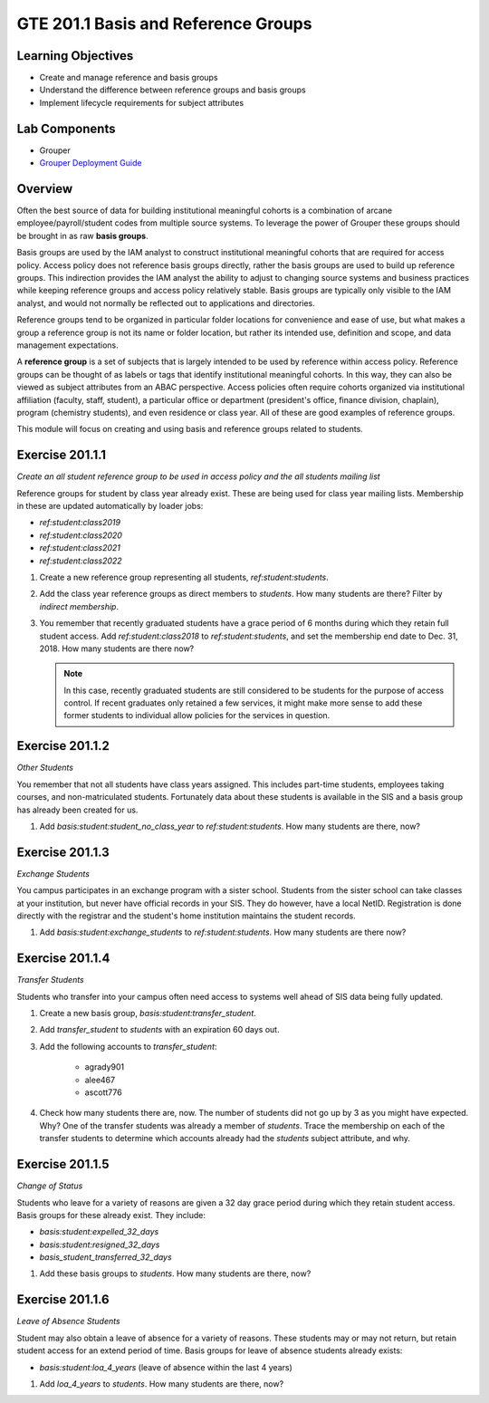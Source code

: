 ====================================
GTE 201.1 Basis and Reference Groups
====================================

-------------------
Learning Objectives
-------------------

* Create and manage reference and basis groups
* Understand the difference between reference groups and basis groups
* Implement lifecycle requirements for subject attributes

--------------
Lab Components
--------------

* Grouper
* `Grouper Deployment Guide`_

--------
Overview
--------

Often the best source of data for building institutional meaningful cohorts is a
combination of arcane employee/payroll/student codes from multiple source systems.
To leverage the power of Grouper these groups should be brought in as raw **basis groups**. 

Basis groups are used by the IAM analyst to construct institutional meaningful
cohorts that are required for access policy.  Access policy does not reference
basis groups directly, rather the basis groups are used to build up reference
groups.  This indirection provides the IAM analyst the ability to adjust to
changing source systems and business practices while keeping reference groups
and access policy relatively stable. Basis groups are typically only visible to
the IAM analyst, and would not normally be reflected out to applications and
directories.

Reference groups tend to be organized in particular folder locations for convenience
and ease of use, but what makes a group a reference group is not its name or folder
location, but rather its intended use, definition and scope, and data management
expectations.

A **reference group** is a set of subjects that is largely intended to be used by
reference within access policy.  Reference groups can be thought of as labels or
tags that identify institutional meaningful cohorts. In this way, they can also
be viewed as subject attributes from an ABAC perspective. Access policies often
require cohorts organized via institutional affiliation (faculty, staff, student),
a particular office or department (president's office, finance division, chaplain),
program (chemistry students), and even residence or class year. All of these are 
good examples of reference groups.

This module will focus on creating and using basis and reference groups related to
students.

----------------
Exercise 201.1.1
----------------

*Create an all student reference group to be used in access policy and the all
students mailing list*

Reference groups for student by class year already exist. These are being
used for class year mailing lists.  Membership in these are updated
automatically by loader jobs:

* `ref:student:class2019`
* `ref:student:class2020`
* `ref:student:class2021`
* `ref:student:class2022`

#. Create a new reference group representing all students, `ref:student:students`.
#. Add the class year reference groups as direct members to `students`.  How
   many students are there?  Filter by *indirect membership*.
#. You remember that recently graduated students have a grace period of 6 months
   during which they retain full student access.  Add `ref:student:class2018` to
   `ref:student:students`, and set the membership end date to Dec. 31, 2018.  How
   many students are there now?

   .. note::

        In this case, recently graduated students are still considered to be students
        for the purpose of access control.  If recent graduates only retained a few
        services, it might make more sense to add these former students to individual
        allow policies for the services in question.

----------------
Exercise 201.1.2
----------------

*Other Students*

You remember that not all students have class years assigned.  This includes part-time
students, employees taking courses, and non-matriculated students.  Fortunately data 
about these students is available in the SIS and a basis group has already been created
for us.

#. Add `basis:student:student_no_class_year` to `ref:student:students`.  How many
   students are there, now?

----------------
Exercise 201.1.3
----------------

*Exchange Students*

You campus participates in an exchange program with a sister school.  Students
from the sister school can take classes at your institution, but never have
official records in your SIS.  They do however, have a local NetID.  Registration
is done directly with the registrar and the student's home institution maintains
the student records.

#. Add `basis:student:exchange_students` to `ref:student:students`.  How many
   students are there now?

----------------
Exercise 201.1.4
----------------

*Transfer Students*

Students who transfer into your campus often need access to systems well ahead
of SIS data being fully updated.

#. Create a new basis group, `basis:student:transfer_student`.
#. Add `transfer_student` to `students` with an expiration 60 days out.
#. Add the following accounts to `transfer_student`:

    * agrady901
    * alee467
    * ascott776

#. Check how many students there are, now.  The number of students did not go up
   by 3 as you might have expected.  Why?  One of the transfer students was
   already a member of `students`.  Trace the membership on each of the transfer
   students to determine which accounts already had the `students` subject
   attribute, and why.

----------------
Exercise 201.1.5
----------------

*Change of Status*

Students who leave for a variety of reasons are given a 32 day grace period
during which they retain student access.  Basis groups for these already exist.
They include:

* `basis:student:expelled_32_days`
* `basis:student:resigned_32_days`
* `basis_student_transferred_32_days`

#. Add these basis groups to `students`.  How many students are there, now?

----------------
Exercise 201.1.6
----------------

*Leave of Absence Students*

Student may also obtain a leave of absence for a variety of reasons.  These
students may or may not return, but retain student access for an extend period
of time.  Basis groups for leave of absence students already exists:

* `basis:student:loa_4_years` (leave of absence within the last 4 years)

#. Add `loa_4_years` to `students`.  How many students are there, now?








.. _Grouper Deployment Guide: https://spaces.at.internet2.edu/display/Grouper/Grouper+Deployment+Guide+Work+-TIER+Program
